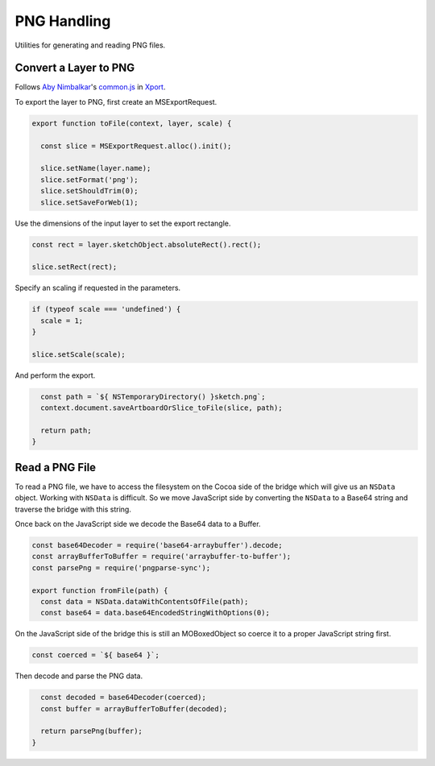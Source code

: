 PNG Handling
------------
Utilities for generating and reading PNG files.


Convert a Layer to PNG
~~~~~~~~~~~~~~~~~~~~~~
Follows `Aby Nimbalkar`_'s `common.js`_ in Xport_.

.. _Aby Nimbalkar: https://github.com/abynim
.. _common.js: https://github.com/abynim/Xport/blob/master/Xport.sketchplugin/Contents/Sketch/common.js
.. _Xport: https://github.com/abynim/Xport

To export the layer to PNG, first create an MSExportRequest.

.. code-block:: javascript

    export function toFile(context, layer, scale) {

      const slice = MSExportRequest.alloc().init();

      slice.setName(layer.name);
      slice.setFormat('png');
      slice.setShouldTrim(0);
      slice.setSaveForWeb(1);

Use the dimensions of the input layer to set the export rectangle.

.. code-block:: javascript

      const rect = layer.sketchObject.absoluteRect().rect();

      slice.setRect(rect);

Specify an scaling if requested in the parameters.

.. code-block:: javascript

      if (typeof scale === 'undefined') {
        scale = 1;
      }

      slice.setScale(scale);

And perform the export.

.. code-block:: javascript

      const path = `${ NSTemporaryDirectory() }sketch.png`;
      context.document.saveArtboardOrSlice_toFile(slice, path);

      return path;
    }


Read a PNG File
~~~~~~~~~~~~~~~
To read a PNG file, we have to access the filesystem on the Cocoa side of the
bridge which will give us an ``NSData`` object. Working with ``NSData`` is
difficult. So we move JavaScript side by converting the ``NSData`` to a Base64
string and traverse the bridge with this string.

Once back on the JavaScript side we decode the Base64 data to a Buffer.

.. code-block:: javascript

    const base64Decoder = require('base64-arraybuffer').decode;
    const arrayBufferToBuffer = require('arraybuffer-to-buffer');
    const parsePng = require('pngparse-sync');

    export function fromFile(path) {
      const data = NSData.dataWithContentsOfFile(path);
      const base64 = data.base64EncodedStringWithOptions(0);

On the JavaScript side of the bridge this is still an MOBoxedObject so coerce it
to a proper JavaScript string first.

.. code-block:: javascript

      const coerced = `${ base64 }`;

Then decode and parse the PNG data.

.. code-block:: javascript

      const decoded = base64Decoder(coerced);
      const buffer = arrayBufferToBuffer(decoded);

      return parsePng(buffer);
    }
